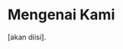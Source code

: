 #+BEGIN_COMMENT
.. title: About
.. slug: about
.. date: 2018-04-09 17:21:56 UTC+08:00
.. tags: 
.. category: 
.. link: 
.. description: 
.. type: text
#+END_COMMENT


* Mengenai Kami
  [akan diisi].
